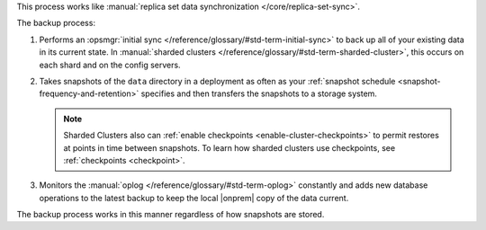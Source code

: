 This process works like
:manual:`replica set data synchronization </core/replica-set-sync>`.

The backup process:

1. Performs an :opsmgr:`initial sync </reference/glossary/#std-term-initial-sync>` to back up all of your existing
   data in its current state.
   In :manual:`sharded clusters </reference/glossary/#std-term-sharded-cluster>`, this occurs on each
   shard and on the config servers.

   .. include:: /includes/backup/legacy-causes-of-initial-sync-restart.rst

#. Takes snapshots of the ``data`` directory in a deployment as often
   as your :ref:`snapshot schedule <snapshot-frequency-and-retention>`
   specifies and then transfers the snapshots to a storage system.

   .. note::

      Sharded Clusters also can
      :ref:`enable checkpoints <enable-cluster-checkpoints>` to permit
      restores at points in time between snapshots. To learn how
      sharded clusters use checkpoints, see
      :ref:`checkpoints <checkpoint>`.

   .. include:: /includes/admonitions/important/checkpoints-fcv-4-0-only.rst

#. Monitors the :manual:`oplog </reference/glossary/#std-term-oplog>` constantly and adds new database
   operations to the latest backup to keep the local |onprem| copy of
   the data current.

The backup process works in this manner regardless of how snapshots are
stored.
